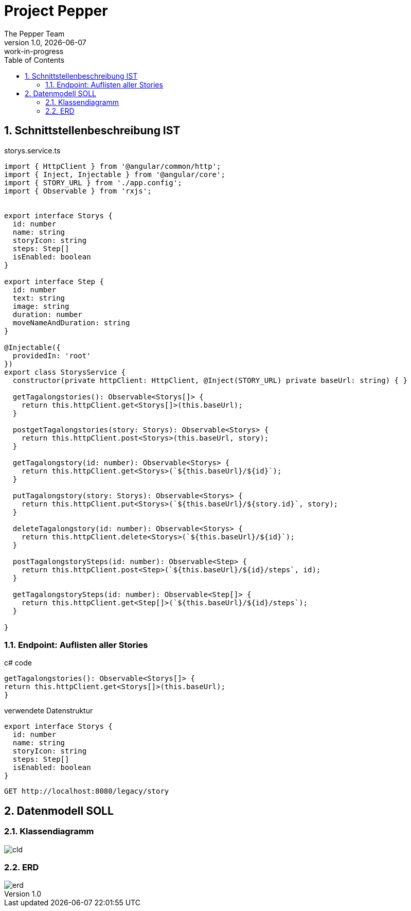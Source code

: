 = Project Pepper
The Pepper Team
1.0, {docdate}: work-in-progress
ifndef::imagesdir[:imagesdir: images]
:icons: font
:toc: left
:experimental:
:source-highlighter: rouge
:copy-button:
:docinfo: shared
:sectnums:
:linkattrs:
ifndef::imagesdir[:imagesdir: images]
ifdef::env-github[]
:tip-caption: :bulb:
:note-caption: :information_source:
:important-caption: :heavy_exclamation_mark:
:caution-caption: :fire:
:warning-caption: :warning:
endif::[]

== Schnittstellenbeschreibung IST

.storys.service.ts
[source,typescript]
----
import { HttpClient } from '@angular/common/http';
import { Inject, Injectable } from '@angular/core';
import { STORY_URL } from './app.config';
import { Observable } from 'rxjs';


export interface Storys {
  id: number
  name: string
  storyIcon: string
  steps: Step[]
  isEnabled: boolean
}

export interface Step {
  id: number
  text: string
  image: string
  duration: number
  moveNameAndDuration: string
}

@Injectable({
  providedIn: 'root'
})
export class StorysService {
  constructor(private httpClient: HttpClient, @Inject(STORY_URL) private baseUrl: string) { }

  getTagalongstories(): Observable<Storys[]> {
    return this.httpClient.get<Storys[]>(this.baseUrl);
  }

  postgetTagalongstories(story: Storys): Observable<Storys> {
    return this.httpClient.post<Storys>(this.baseUrl, story);
  }

  getTagalongstory(id: number): Observable<Storys> {
    return this.httpClient.get<Storys>(`${this.baseUrl}/${id}`);
  }

  putTagalongstory(story: Storys): Observable<Storys> {
    return this.httpClient.put<Storys>(`${this.baseUrl}/${story.id}`, story);
  }

  deleteTagalongstory(id: number): Observable<Storys> {
    return this.httpClient.delete<Storys>(`${this.baseUrl}/${id}`);
  }

  postTagalongstorySteps(id: number): Observable<Step> {
    return this.httpClient.post<Step>(`${this.baseUrl}/${id}/steps`, id);
  }

  getTagalongstorySteps(id: number): Observable<Step[]> {
    return this.httpClient.get<Step[]>(`${this.baseUrl}/${id}/steps`);
  }

}
----

=== Endpoint: Auflisten aller Stories

.c# code
[source,typescript]
----
getTagalongstories(): Observable<Storys[]> {
return this.httpClient.get<Storys[]>(this.baseUrl);
}
----

.verwendete Datenstruktur
[source,java]
----
export interface Storys {
  id: number
  name: string
  storyIcon: string
  steps: Step[]
  isEnabled: boolean
}
----

----
GET http://localhost:8080/legacy/story
----


== Datenmodell SOLL

=== Klassendiagramm

image::cld.png[]

=== ERD

image::erd.png[]


